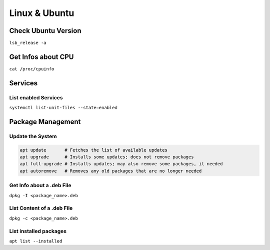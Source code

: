 Linux & Ubuntu
==============

Check Ubuntu Version
--------------------

``lsb_release -a``

Get Infos about CPU
-------------------

``cat /proc/cpuinfo``

Services
--------

List enabled Services
^^^^^^^^^^^^^^^^^^^^^

``systemctl list-unit-files --state=enabled``

Package Management
------------------

Update the System
^^^^^^^^^^^^^^^^^

.. code-block:: bash

   apt update       # Fetches the list of available updates
   apt upgrade      # Installs some updates; does not remove packages
   apt full-upgrade # Installs updates; may also remove some packages, it needed
   apt autoremove   # Removes any old packages that are no longer needed

Get Info about a .deb File
^^^^^^^^^^^^^^^^^^^^^^^^^^

``dpkg -I <package_name>.deb``

List Content of a .deb File
^^^^^^^^^^^^^^^^^^^^^^^^^^^

``dpkg -c <package_name>.deb``

List installed packages
^^^^^^^^^^^^^^^^^^^^^^^

``apt list --installed``
